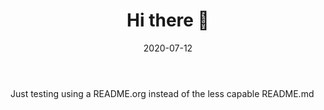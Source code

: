 #+TITLE: Hi there 👋
#+DATE: 2020-07-12
#+STARTUP: showall

Just testing using a README.org instead of the less capable README.md
